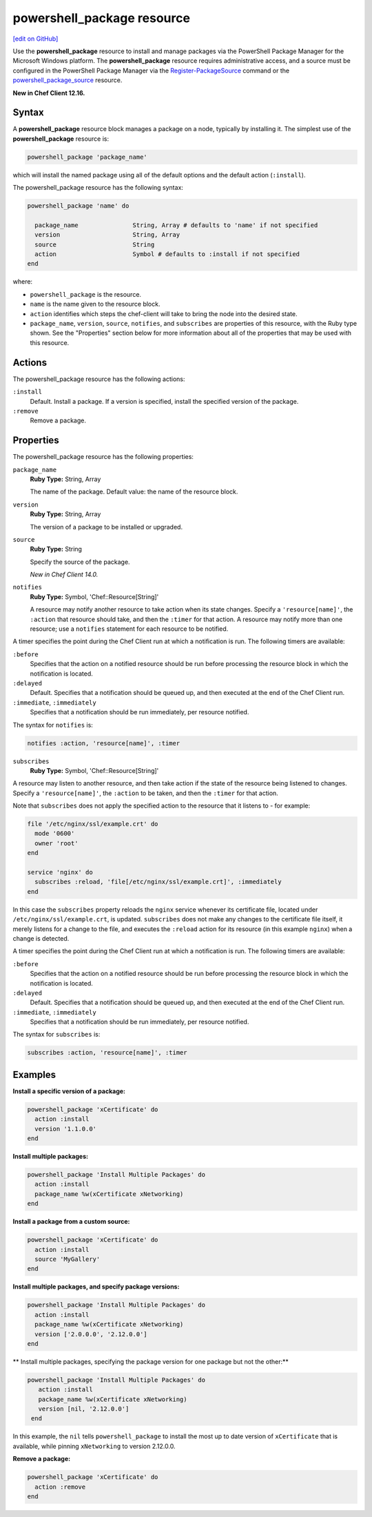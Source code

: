 =====================================================
powershell_package resource
=====================================================
`[edit on GitHub] <https://github.com/chef/chef-web-docs/blob/master/chef_master/source/resource_powershell_package.rst>`__

Use the **powershell_package** resource to install and manage packages via the PowerShell Package Manager for the Microsoft Windows platform.  The **powershell_package** resource requires administrative access, and a source must be configured in the PowerShell Package Manager via the `Register-PackageSource <https://docs.microsoft.com/en-us/powershell/module/packagemanagement/register-packagesource?view=powershell-5.1>`_ command or the `powershell_package_source </resource_powershell_package_source.html>`__ resource.

**New in Chef Client 12.16.**

Syntax
=====================================================
A **powershell_package** resource block manages a package on a node, typically by installing it. The simplest use of the **powershell_package** resource is:

.. code-block:: ruby

   powershell_package 'package_name'

which will install the named package using all of the default options and the default action (``:install``).

The powershell_package resource has the following syntax:

.. code-block:: ruby

   powershell_package 'name' do

     package_name               String, Array # defaults to 'name' if not specified
     version                    String, Array
     source                     String
     action                     Symbol # defaults to :install if not specified
   end

where:

* ``powershell_package`` is the resource.
* ``name`` is the name given to the resource block.
* ``action`` identifies which steps the chef-client will take to bring the node into the desired state.
* ``package_name``, ``version``, ``source``, ``notifies``, and ``subscribes`` are properties of this resource, with the Ruby type shown. See the "Properties" section below for more information about all of the properties that may be used with this resource.

Actions
=====================================================

The powershell_package resource has the following actions:

``:install``
   Default. Install a package. If a version is specified, install the specified version of the package.

``:remove``
   Remove a package.

Properties
=====================================================

The powershell_package resource has the following properties:

``package_name``
   **Ruby Type:** String, Array

   The name of the package. Default value: the name of the resource block.

``version``
   **Ruby Type:** String, Array

   The version of a package to be installed or upgraded.

``source``
   **Ruby Type:** String

   Specify the source of the package.

   *New in Chef Client 14.0.*

``notifies``
  **Ruby Type:** Symbol, 'Chef::Resource[String]'

  .. tag resources_common_notification_notifies

  A resource may notify another resource to take action when its state changes. Specify a ``'resource[name]'``, the ``:action`` that resource should take, and then the ``:timer`` for that action. A resource may notify more than one resource; use a ``notifies`` statement for each resource to be notified.

  .. end_tag

.. tag resources_common_notification_timers

A timer specifies the point during the Chef Client run at which a notification is run. The following timers are available:

``:before``
   Specifies that the action on a notified resource should be run before processing the resource block in which the notification is located.

``:delayed``
   Default. Specifies that a notification should be queued up, and then executed at the end of the Chef Client run.

``:immediate``, ``:immediately``
   Specifies that a notification should be run immediately, per resource notified.

.. end_tag

.. tag resources_common_notification_notifies_syntax

The syntax for ``notifies`` is:

.. code-block:: ruby

  notifies :action, 'resource[name]', :timer

.. end_tag

``subscribes``
  **Ruby Type:** Symbol, 'Chef::Resource[String]'

.. tag resources_common_notification_subscribes

A resource may listen to another resource, and then take action if the state of the resource being listened to changes. Specify a ``'resource[name]'``, the ``:action`` to be taken, and then the ``:timer`` for that action.

Note that ``subscribes`` does not apply the specified action to the resource that it listens to - for example:

.. code-block:: ruby

 file '/etc/nginx/ssl/example.crt' do
   mode '0600'
   owner 'root'
 end

 service 'nginx' do
   subscribes :reload, 'file[/etc/nginx/ssl/example.crt]', :immediately
 end

In this case the ``subscribes`` property reloads the ``nginx`` service whenever its certificate file, located under ``/etc/nginx/ssl/example.crt``, is updated. ``subscribes`` does not make any changes to the certificate file itself, it merely listens for a change to the file, and executes the ``:reload`` action for its resource (in this example ``nginx``) when a change is detected.

.. end_tag

.. tag resources_common_notification_timers

A timer specifies the point during the Chef Client run at which a notification is run. The following timers are available:

``:before``
   Specifies that the action on a notified resource should be run before processing the resource block in which the notification is located.

``:delayed``
   Default. Specifies that a notification should be queued up, and then executed at the end of the Chef Client run.

``:immediate``, ``:immediately``
   Specifies that a notification should be run immediately, per resource notified.

.. end_tag

.. tag resources_common_notification_subscribes_syntax

The syntax for ``subscribes`` is:

.. code-block:: ruby

   subscribes :action, 'resource[name]', :timer

.. end_tag

Examples
=====================================================
**Install a specific version of a package:**

.. code-block:: ruby

   powershell_package 'xCertificate' do
     action :install
     version '1.1.0.0'
   end

**Install multiple packages:**

.. code-block:: ruby

   powershell_package 'Install Multiple Packages' do
     action :install
     package_name %w(xCertificate xNetworking)
   end

**Install a package from a custom source:**

.. code-block:: ruby

   powershell_package 'xCertificate' do
     action :install
     source 'MyGallery'
   end

**Install multiple packages, and specify package versions:**

.. code-block:: ruby

    powershell_package 'Install Multiple Packages' do
      action :install
      package_name %w(xCertificate xNetworking)
      version ['2.0.0.0', '2.12.0.0']
    end

** Install multiple packages, specifying the package version for one package but not the other:**

.. code-block:: ruby

   powershell_package 'Install Multiple Packages' do
      action :install
      package_name %w(xCertificate xNetworking)
      version [nil, '2.12.0.0']
    end

In this example, the ``nil`` tells ``powershell_package`` to install the most up to date version of ``xCertificate`` that is available, while pinning ``xNetworking`` to version 2.12.0.0.

**Remove a package:**

.. code-block:: ruby

    powershell_package 'xCertificate' do
      action :remove
    end
